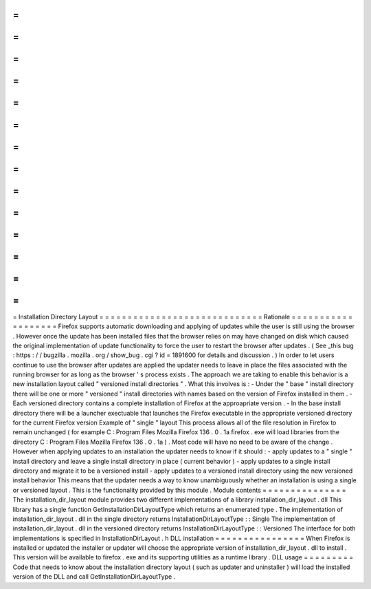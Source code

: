 =
=
=
=
=
=
=
=
=
=
=
=
=
=
=
=
=
=
=
=
=
=
=
=
=
=
=
=
=
Installation
Directory
Layout
=
=
=
=
=
=
=
=
=
=
=
=
=
=
=
=
=
=
=
=
=
=
=
=
=
=
=
=
=
Rationale
=
=
=
=
=
=
=
=
=
=
=
=
=
=
=
=
=
=
=
Firefox
supports
automatic
downloading
and
applying
of
updates
while
the
user
is
still
using
the
browser
.
However
once
the
update
has
been
installed
files
that
the
browser
relies
on
may
have
changed
on
disk
which
caused
the
original
implementation
of
update
functionality
to
force
the
user
to
restart
the
browser
after
updates
.
(
See
_this
bug
:
https
:
/
/
bugzilla
.
mozilla
.
org
/
show_bug
.
cgi
?
id
=
1891600
for
details
and
discussion
.
)
In
order
to
let
users
continue
to
use
the
browser
after
updates
are
applied
the
updater
needs
to
leave
in
place
the
files
associated
with
the
running
browser
for
as
long
as
the
browser
'
s
process
exists
.
The
approach
we
are
taking
to
enable
this
behavior
is
a
new
installation
layout
called
"
versioned
install
directories
"
.
What
this
involves
is
:
-
Under
the
"
base
"
install
directory
there
will
be
one
or
more
"
versioned
"
install
directories
with
names
based
on
the
version
of
Firefox
installed
in
them
.
-
Each
versioned
directory
contains
a
complete
installation
of
Firefox
at
the
approapriate
version
.
-
In
the
base
install
directory
there
will
be
a
launcher
exectuable
that
launches
the
Firefox
executable
in
the
appropriate
versioned
directory
for
the
current
Firefox
version
Example
of
"
single
"
layout
This
process
allows
all
of
the
file
resolution
in
Firefox
to
remain
unchanged
(
for
example
C
:
\
\
Program
Files
\
\
Mozilla
Firefox
\
\
136
.
0
.
1a
\
\
firefox
.
exe
will
load
libraries
from
the
directory
C
:
\
\
Program
Files
\
\
Mozilla
Firefox
\
\
136
.
0
.
1a
\
\
)
.
Most
code
will
have
no
need
to
be
aware
of
the
change
.
However
when
applying
updates
to
an
installation
the
updater
needs
to
know
if
it
should
:
-
apply
updates
to
a
"
single
"
install
directory
and
leave
a
single
install
directory
in
place
(
current
behavior
)
-
apply
updates
to
a
single
install
directory
and
migrate
it
to
be
a
versioned
install
-
apply
updates
to
a
versioned
install
directory
using
the
new
versioned
install
behavior
This
means
that
the
updater
needs
a
way
to
know
unambiguously
whether
an
installation
is
using
a
single
or
versioned
layout
.
This
is
the
functionality
provided
by
this
module
.
Module
contents
=
=
=
=
=
=
=
=
=
=
=
=
=
=
=
The
installation_dir_layout
module
provides
two
different
implementations
of
a
library
installation_dir_layout
.
dll
This
library
has
a
single
function
GetInstallationDirLayoutType
which
returns
an
enumerated
type
.
The
implementation
of
installation_dir_layout
.
dll
in
the
single
directory
returns
InstallationDirLayoutType
:
:
Single
The
implementation
of
installation_dir_layout
.
dll
in
the
versioned
directory
returns
InstallationDirLayoutType
:
:
Versioned
The
interface
for
both
implementations
is
specified
in
InstallationDirLayout
.
h
DLL
installation
=
=
=
=
=
=
=
=
=
=
=
=
=
=
=
=
When
Firefox
is
installed
or
updated
the
installer
or
updater
will
choose
the
appropriate
version
of
installation_dir_layout
.
dll
to
install
.
This
version
will
be
available
to
firefox
.
exe
and
its
supporting
utilities
as
a
runtime
library
.
DLL
usage
=
=
=
=
=
=
=
=
=
Code
that
needs
to
know
about
the
installation
directory
layout
(
such
as
updater
and
uninstaller
)
will
load
the
installed
version
of
the
DLL
and
call
GetInstallationDirLayoutType
.

